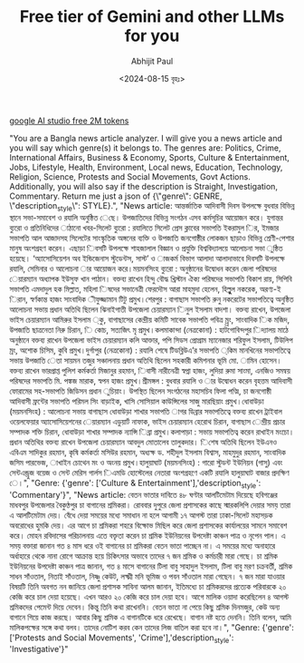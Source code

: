 #+TITLE: Free tier of Gemini and other LLMs for you
#+AUTHOR: Abhijit Paul
#+DATE: <2024-08-15 বৃহঃ>

[[https://ai.google.dev/gemini-api/docs/ai-studio-quickstart][google AI studio free 2M tokens]]


"You are a Bangla news article analyzer. I will give you a news article and you will say which genre(s) it belongs to. The genres are:  Politics, Crime, International Affairs,  Business & Economy,  Sports,  Culture & Entertainment,  Jobs,  Lifestyle,  Health,  Environment,  Local news,  Education,  Technology,  Religion,  Science,  Protests and Social Movements, Govt Actions. Additionally, you will also say if the description is Straight, Investigation, Commentary. Return me just a json of {\"genre\": GENRE, \"description_style\": STYLE}.",
          "News article:  আন্তর্জাতিক\n আদিবাসী দিবস উপলক্ষে বুধবার বিভিন্ন স্থানে সভা-সমাবেশ ও রযালি অনুষ্ঠিত \nহয়েছে। উপজাতিদের\n বিভিন্ন সংগঠন এসব কর্মসূচির আয়োজন করে। যুগান্তর ব্যুরো ও প্রতিনিধিদের \nপাঠানো খবর-সিলেট ব্যুরো : রযালিতে সিলেট প্রেস ক্লাবের সভাপতি ইকরামুল \nকবির, ইমজার সভাপতি আল আজাদসহ সিলেটের সাংস্কৃতিক অঙ্গনের ব্যক্তি ও উপজাতি\n জনগোষ্ঠীর লোকজন ছাড়াও বিভিন্ন শ্রেণী-পেশার মানুষ অংশগ্রহণ করেন। এছাড়া \nদিবসটি উপলক্ষে শাহজালাল বিজ্ঞান ও প্রযুক্তি বিশ্ববিদ্যালয়ে আলোচনা সভা \nঅনুষ্ঠিত হয়েছে। ‘অ্যাসোসিয়েশন অব ইন্ডিজেনাস স্টুডেন্টস, সাস্ট’ ও \nসমাজকর্ম বিভাগ আলাদা আলাদাভাবে দিবসটি উপলক্ষে রযালি, সেমিনার ও আলোচনা \nসভার আয়োজন করে।ময়মনসিংহ ব্যুরো : অনুষ্ঠানের উদ্বোধন করেন জেলা পরিষদের \nচেয়ারম্যান অধ্যাপক ইউসুফ খান পাঠান। বক্তব্য রাখেন হিন্দু বৌদ্ধ খ্রিস্টান\n ঐক্য পরিষদের সভাপতি বিকাশ রায়, সিপিবি সভাপতি এমদাদুল হক মিল্লাত, মহিলা \nপরিষদের সভানেত্রী ফেরদৌস আরা মাহমুদা হেলেন, হিল্লুুল নকরেক, অরণ্য-ই \nচিরান, স্বর্ণকান্ত হাজং সাংবাদিক \nশরীফুজ্জামান টিটু প্রমুখ।শেরপুর : বাগাছাস সভাপতি রুনু নকরেটের সভাপতিত্বে\n অনুষ্ঠিত আলোচনা সভায় প্রধান অতিথি ছিলেন ঝিনাইগাতী উপজেলা চেয়ারম্যান \nআমিনুল ইসলাম বাদশা। বক্তব্য রাখেন, উপজেলা ভাইস চেয়ারম্যান আমিরুর ইসলাম \nমক্কু, বাগাছাসের কেন্দ্রীয় কমিটি সাবেক সভাপতি পবিত্র ম্র্রং, সাংবাদিক \nরফিক মজিদ, উপজাতি ছাত্রনেতা নিরু চিরান, \nরবি কোচ, সত্যজিৎ মৃ প্রমুখ।কলমাকান্দা (নেত্রকোনা) : হাটগোবিন্দপুর \nবিদ্যালয় মাঠে অনুষ্ঠানে বক্তব্য রাখেন উপজেলা ভাইস চেয়ারম্যান কলি আক্তার,\n পপি সিডস প্রোগ্রাম ম্যানেজার শরিফুল ইসলাম, টিউলিপ ম্রং, অশোক চিসিম, \nইউলসন কুবি প্রমুখ।দুর্গাপুর (নেত্রকোনা) : রযালি শেষে টিডব্লিউএ’র সভাপতি \nবঙ্কিম মানখিনের সভাপতিত্বে সভায় উপজাতি \nনেতা সায়মন তজুর সঞ্চালনায় প্রধান অতিথি ছিলেন সহকারী কমিশনার ভূমি মো. \nইয়ামিন হোসেন। বক্তব্য রাখেন ভারপ্রাপ্ত পুলিশ কর্মকর্তা মিজানুর রহমান, \nআদিবাসী নারীনেত্রী স্বপ্না হাজং, লুদিয়া রুমা সাংমা, এনজিও সমন্বয় পরিষদের\n সভাপতি মি. পঙ্কজ মারাক, স্বপন হাজং প্রমুখ।শ্রীমঙ্গল : বুধবার রযালি ও \nপথসভার উদ্বোধন করেন বৃহত্তম আদিবাসী ফোরামের সহ-সভাপতি জিডিসন প্রধান \nসুচিয়াং। উপস্থিত ছিলেন সংগঠনের মহাসচিব ফিলা পত্মি, চা জনগোষ্ঠী আদিবাসী\n ফ্রন্টের সভাপতি পরিমল সিং বাড়াইক, খাসি সোসিয়াল কাউন্সিলের সাজু মারছিয়াং\n প্রমুখ।ধোবাউড়া (ময়মনসিংহ) : আলোচনা সভায় বাগাছাস ধোবাউড়া শাখার সভাপতি \nসাগর ডিব্রার সভাপতিত্বে বক্তব্য রাখেন ট্রাইবাল ওয়েলফেয়ার অ্যাসোসিয়েশনের \nচেয়ারম্যান এডুয়ার্ট নাফাক, ভাইস চেয়ারম্যান হেরোথ চিরান, বাগাছাস \nকেন্দ্রীয় প্রচার সম্পাদক শক্তি চিরান, ধোবাউড়া শাখার সম্পাদক ন্যান্সি \nডিব্রা প্রমুখ।কলাপাড়া : সভায় সভাপতিত্ব করেন রাখাইন মংচো।\n প্রধান অতিথির বক্তব্য রাখেন উপজেলা চেয়ারম্যান আবদুল মোতালেব তালুকদার। \nবিশেষ অতিথি ছিলেন ইউএনও এবিএম সাদিকুর রহমান, কৃষি কর্মকর্তা মসিউর রহমান,\n অধ্যক্ষ ড. শহীদুল ইসলাম বিশ্বাস, মাহমুদুর রহমান, সাংবাদিক জসিম পারভেজ, \nরাখাইন চোথেন মং ও অংনয় প্রমুখ।হালুয়াঘাট (ময়মনসিংহ) : গারো\n স্টুডন্ট ইউনিয়ন (গাসু) এবং সেন্টএন্ড্রুজ বয়েজ ও সেন্ট মেরিস গার্লস \nসিএমডি হোস্টেলের নেতারা অংশগ্রহণে একটি রযালি হালুয়াঘাট বাজার প্রদক্ষিণ \nকরে।",
          "Genre: {'genre': ['Culture & Entertainment'],\n'description_style': 'Commentary'}",
          "News article:  বেতন ভাতার দাবিতে ৪৮ ঘণ্টার আলটিমেটাম দিয়েছে হবিগঞ্জের মাধবপুর উপজেলার বৈকুণ্ঠপুর চা বাগানের শ্রমিকরা। রোববার দুপুরে জেলা প্রশাসকের কাছে স্মারকলিপি দেয়ার সময় তারা এ আলটিমেটাম দেয়। বেঁধে দেয়া সময়ের মধ্যে সমাধান না হলে আগামী ১৭ আগস্ট তারা ঢাকা-সিলেট মহাসড়ক অবরোধের হুমকি দেয়। এর আগে চা শ্রমিকরা শহরে বিক্ষোভ মিছিল করে জেলা প্রশাসকের কার্যালয়ের সামনে সমাবেশ করে। মোহন রবিদাসের পরিচালনায় এতে বক্তৃতা করেন চা শ্রমিক ইউনিয়নের উপদেষ্টা কাঞ্চন পাত্র ও নৃপেন পাল। এ সময় বক্তারা জানান গত ৪ মাস ধরে ওই বাগানের চা শ্রমিকরা বেতন ভাতা পাচ্ছেন না। এ সময়ের মধ্যে অনাহারে অর্ধাহারে থেকে নানা রোগে আক্রান্ত হয়ে চিকিৎসার অভাবে তাদের ৭ জন শ্রমিক ও কর্মচারী মারা গেছে। চা শ্রমিক ইউনিয়নের উপদেষ্টা কাঞ্চন পাত্র জানান, গত ৪ মাসে বাগানের টিলা বাবু সাহাদুল ইসলাম, টিলা বাবু মরণ চক্রবর্তী, শ্রমিক সাধন সাঁওতাল, নিতাই সাঁওতাল, নিষ্ণু কেউট, লক্ষ্মী মনি ভূমিজ ও পবন সাঁওতাল মারা গেছেন। ৭ জন মারা যাওয়ার বিষয়টি তিনি অবগত নন জানিয়ে জেলা প্রশাসক সাবিনা আলম জানান, ইতিমধ্যে চা শ্রমিকরদের প্রত্যেক পরিবারকে ২০ কেজি করে চাল দেয়া হয়েছে। এখন আরও ২০ কেজি করে চাল দেয়া হবে। আগে মালিক ওয়াদা করেছিলেন ৪ আগস্ট শ্রমিকদের পেমেন্ট দিয়ে দেবেন। কিন্তু তিনি কথা রাখেননি। বেতন ভাতা না পেয়ে কিছু শ্রমিক দিনমজুর, কেউ অন্য বাগানে গিয়ে কাজ করছে। আবার কিছু শ্রমিক এ বাগানটিকে ধরে রেখেছে। বাগান নষ্ট হতে দেননি। তিনি বলেন, আমি মালিকপক্ষের সঙ্গে কথা বলব। তাদের নোটিশ করব কেন তাদের লিজ বাতিল করা হবে না।",
          "Genre: {'genre': ['Protests and Social Movements', 'Crime'],\n'description_style': 'Investigative'}"
